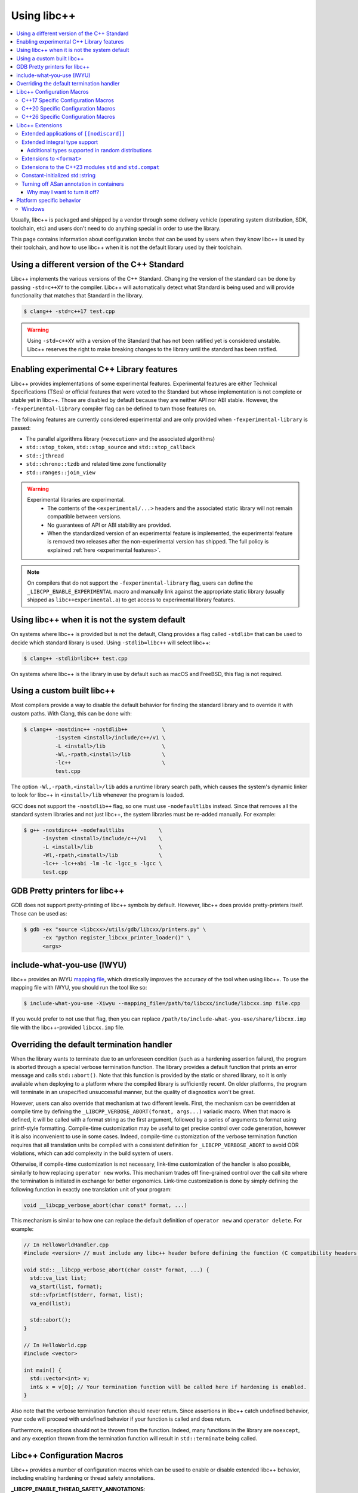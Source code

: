 .. _using-libcxx:

============
Using libc++
============

.. contents::
  :local:

Usually, libc++ is packaged and shipped by a vendor through some delivery vehicle
(operating system distribution, SDK, toolchain, etc) and users don't need to do
anything special in order to use the library.

This page contains information about configuration knobs that can be used by
users when they know libc++ is used by their toolchain, and how to use libc++
when it is not the default library used by their toolchain.


Using a different version of the C++ Standard
=============================================

Libc++ implements the various versions of the C++ Standard. Changing the version of
the standard can be done by passing ``-std=c++XY`` to the compiler. Libc++ will
automatically detect what Standard is being used and will provide functionality that
matches that Standard in the library.

.. code-block:: bash

  $ clang++ -std=c++17 test.cpp

.. warning::
  Using ``-std=c++XY`` with a version of the Standard that has not been ratified yet
  is considered unstable. Libc++ reserves the right to make breaking changes to the
  library until the standard has been ratified.


Enabling experimental C++ Library features
==========================================

Libc++ provides implementations of some experimental features. Experimental features
are either Technical Specifications (TSes) or official features that were voted to
the Standard but whose implementation is not complete or stable yet in libc++. Those
are disabled by default because they are neither API nor ABI stable. However, the
``-fexperimental-library`` compiler flag can be defined to turn those features on.

The following features are currently considered experimental and are only provided
when ``-fexperimental-library`` is passed:

* The parallel algorithms library (``<execution>`` and the associated algorithms)
* ``std::stop_token``, ``std::stop_source`` and ``std::stop_callback``
* ``std::jthread``
* ``std::chrono::tzdb`` and related time zone functionality
* ``std::ranges::join_view``

.. warning::
  Experimental libraries are experimental.
    * The contents of the ``<experimental/...>`` headers and the associated static
      library will not remain compatible between versions.
    * No guarantees of API or ABI stability are provided.
    * When the standardized version of an experimental feature is implemented,
      the experimental feature is removed two releases after the non-experimental
      version has shipped. The full policy is explained :ref:`here <experimental features>`.

.. note::
  On compilers that do not support the ``-fexperimental-library`` flag, users can
  define the ``_LIBCPP_ENABLE_EXPERIMENTAL`` macro and manually link against the
  appropriate static library (usually shipped as ``libc++experimental.a``) to get
  access to experimental library features.


Using libc++ when it is not the system default
==============================================

On systems where libc++ is provided but is not the default, Clang provides a flag
called ``-stdlib=`` that can be used to decide which standard library is used.
Using ``-stdlib=libc++`` will select libc++:

.. code-block:: bash

  $ clang++ -stdlib=libc++ test.cpp

On systems where libc++ is the library in use by default such as macOS and FreeBSD,
this flag is not required.


.. _alternate libcxx:

Using a custom built libc++
===========================

Most compilers provide a way to disable the default behavior for finding the
standard library and to override it with custom paths. With Clang, this can
be done with:

.. code-block:: bash

  $ clang++ -nostdinc++ -nostdlib++           \
            -isystem <install>/include/c++/v1 \
            -L <install>/lib                  \
            -Wl,-rpath,<install>/lib          \
            -lc++                             \
            test.cpp

The option ``-Wl,-rpath,<install>/lib`` adds a runtime library search path,
which causes the system's dynamic linker to look for libc++ in ``<install>/lib``
whenever the program is loaded.

GCC does not support the ``-nostdlib++`` flag, so one must use ``-nodefaultlibs``
instead. Since that removes all the standard system libraries and not just libc++,
the system libraries must be re-added manually. For example:

.. code-block:: bash

  $ g++ -nostdinc++ -nodefaultlibs           \
        -isystem <install>/include/c++/v1    \
        -L <install>/lib                     \
        -Wl,-rpath,<install>/lib             \
        -lc++ -lc++abi -lm -lc -lgcc_s -lgcc \
        test.cpp


GDB Pretty printers for libc++
==============================

GDB does not support pretty-printing of libc++ symbols by default. However, libc++ does
provide pretty-printers itself. Those can be used as:

.. code-block:: bash

  $ gdb -ex "source <libcxx>/utils/gdb/libcxx/printers.py" \
        -ex "python register_libcxx_printer_loader()" \
        <args>

.. _include-what-you-use:

include-what-you-use (IWYU)
===========================

libc++ provides an IWYU `mapping file <https://github.com/include-what-you-use/include-what-you-use/blob/master/docs/IWYUMappings.md>`_,
which drastically improves the accuracy of the tool when using libc++. To use the mapping file with
IWYU, you should run the tool like so:

.. code-block:: bash

  $ include-what-you-use -Xiwyu --mapping_file=/path/to/libcxx/include/libcxx.imp file.cpp

If you would prefer to not use that flag, then you can replace ``/path/to/include-what-you-use/share/libcxx.imp``
file with the libc++-provided ``libcxx.imp`` file.

.. _termination-handler:

Overriding the default termination handler
==========================================

When the library wants to terminate due to an unforeseen condition (such as a hardening assertion
failure), the program is aborted through a special verbose termination function. The library provides
a default function that prints an error message and calls ``std::abort()``. Note that this function is
provided by the static or shared library, so it is only available when deploying to a platform where
the compiled library is sufficiently recent. On older platforms, the program will terminate in an
unspecified unsuccessful manner, but the quality of diagnostics won't be great.

However, users can also override that mechanism at two different levels. First, the mechanism can be
overridden at compile time by defining the ``_LIBCPP_VERBOSE_ABORT(format, args...)`` variadic macro.
When that macro is defined, it will be called with a format string as the first argument, followed by
a series of arguments to format using printf-style formatting. Compile-time customization may be
useful to get precise control over code generation, however it is also inconvenient to use in
some cases. Indeed, compile-time customization of the verbose termination function requires that all
translation units be compiled with a consistent definition for ``_LIBCPP_VERBOSE_ABORT`` to avoid ODR
violations, which can add complexity in the build system of users.

Otherwise, if compile-time customization is not necessary, link-time customization of the handler is also
possible, similarly to how replacing ``operator new`` works. This mechanism trades off fine-grained control
over the call site where the termination is initiated in exchange for better ergonomics. Link-time
customization is done by simply defining the following function in exactly one translation unit of your
program:

.. code-block:: cpp

  void __libcpp_verbose_abort(char const* format, ...)

This mechanism is similar to how one can replace the default definition of ``operator new``
and ``operator delete``. For example:

.. code-block:: cpp

  // In HelloWorldHandler.cpp
  #include <version> // must include any libc++ header before defining the function (C compatibility headers excluded)

  void std::__libcpp_verbose_abort(char const* format, ...) {
    std::va_list list;
    va_start(list, format);
    std::vfprintf(stderr, format, list);
    va_end(list);

    std::abort();
  }

  // In HelloWorld.cpp
  #include <vector>

  int main() {
    std::vector<int> v;
    int& x = v[0]; // Your termination function will be called here if hardening is enabled.
  }

Also note that the verbose termination function should never return. Since assertions in libc++
catch undefined behavior, your code will proceed with undefined behavior if your function is called
and does return.

Furthermore, exceptions should not be thrown from the function. Indeed, many functions in the
library are ``noexcept``, and any exception thrown from the termination function will result
in ``std::terminate`` being called.

Libc++ Configuration Macros
===========================

Libc++ provides a number of configuration macros which can be used to enable
or disable extended libc++ behavior, including enabling hardening or thread
safety annotations.

**_LIBCPP_ENABLE_THREAD_SAFETY_ANNOTATIONS**:
  This macro is used to enable -Wthread-safety annotations on libc++'s
  ``std::mutex`` and ``std::lock_guard``. By default, these annotations are
  disabled and must be manually enabled by the user.

**_LIBCPP_HARDENING_MODE**:
  This macro is used to choose the :ref:`hardening mode <using-hardening-modes>`.

**_LIBCPP_DISABLE_VISIBILITY_ANNOTATIONS**:
  This macro is used to disable all visibility annotations inside libc++.
  Defining this macro and then building libc++ with hidden visibility gives a
  build of libc++ which does not export any symbols, which can be useful when
  building statically for inclusion into another library.

**_LIBCPP_DISABLE_ADDITIONAL_DIAGNOSTICS**:
  This macro disables the additional diagnostics generated by libc++ using the
  `diagnose_if` attribute. These additional diagnostics include checks for:

    * Giving `set`, `map`, `multiset`, `multimap` and their `unordered_`
      counterparts a comparator which is not const callable.
    * Giving an unordered associative container a hasher that is not const
      callable.

**_LIBCPP_NO_VCRUNTIME**:
  Microsoft's C and C++ headers are fairly entangled, and some of their C++
  headers are fairly hard to avoid. In particular, `vcruntime_new.h` gets pulled
  in from a lot of other headers and provides definitions which clash with
  libc++ headers, such as `nothrow_t` (note that `nothrow_t` is a struct, so
  there's no way for libc++ to provide a compatible definition, since you can't
  have multiple definitions).

  By default, libc++ solves this problem by deferring to Microsoft's vcruntime
  headers where needed. However, it may be undesirable to depend on vcruntime
  headers, since they may not always be available in cross-compilation setups,
  or they may clash with other headers. The `_LIBCPP_NO_VCRUNTIME` macro
  prevents libc++ from depending on vcruntime headers. Consequently, it also
  prevents libc++ headers from being interoperable with vcruntime headers (from
  the aforementioned clashes), so users of this macro are promising to not
  attempt to combine libc++ headers with the problematic vcruntime headers. This
  macro also currently prevents certain `operator new`/`operator delete`
  replacement scenarios from working, e.g. replacing `operator new` and
  expecting a non-replaced `operator new[]` to call the replaced `operator new`.

**_LIBCPP_DISABLE_NODISCARD_EXT**:
  This macro disables library-extensions of ``[[nodiscard]]``.
  See :ref:`Extended Applications of [[nodiscard]] <nodiscard extension>` for more information.

**_LIBCPP_DISABLE_DEPRECATION_WARNINGS**:
  This macro disables warnings when using deprecated components. For example,
  using `std::auto_ptr` when compiling in C++11 mode will normally trigger a
  warning saying that `std::auto_ptr` is deprecated. If the macro is defined,
  no warning will be emitted. By default, this macro is not defined.

C++17 Specific Configuration Macros
-----------------------------------
**_LIBCPP_ENABLE_CXX17_REMOVED_FEATURES**:
  This macro is used to re-enable all the features removed in C++17. The effect
  is equivalent to manually defining each macro listed below.

**_LIBCPP_ENABLE_CXX17_REMOVED_AUTO_PTR**:
  This macro is used to re-enable `auto_ptr`.

**_LIBCPP_ENABLE_CXX17_REMOVED_BINDERS**:
  This macro is used to re-enable the `binder1st`, `binder2nd`,
  `pointer_to_unary_function`, `pointer_to_binary_function`, `mem_fun_t`,
  `mem_fun1_t`, `mem_fun_ref_t`, `mem_fun1_ref_t`, `const_mem_fun_t`,
  `const_mem_fun1_t`, `const_mem_fun_ref_t`, and `const_mem_fun1_ref_t`
  class templates, and the `bind1st`, `bind2nd`, `mem_fun`, `mem_fun_ref`,
  and `ptr_fun` functions.

**_LIBCPP_ENABLE_CXX17_REMOVED_RANDOM_SHUFFLE**:
  This macro is used to re-enable the `random_shuffle` algorithm.

**_LIBCPP_ENABLE_CXX17_REMOVED_UNEXPECTED_FUNCTIONS**:
  This macro is used to re-enable `set_unexpected`, `get_unexpected`, and
  `unexpected`.

C++20 Specific Configuration Macros
-----------------------------------
**_LIBCPP_ENABLE_CXX20_REMOVED_FEATURES**:
  This macro is used to re-enable all the features removed in C++20. The effect
  is equivalent to manually defining each macro listed below.

**_LIBCPP_ENABLE_CXX20_REMOVED_ALLOCATOR_MEMBERS**:
  This macro is used to re-enable redundant members of `allocator<T>`,
  including `pointer`, `reference`, `rebind`, `address`, `max_size`,
  `construct`, `destroy`, and the two-argument overload of `allocate`.

**_LIBCPP_ENABLE_CXX20_REMOVED_ALLOCATOR_VOID_SPECIALIZATION**:
  This macro is used to re-enable the library-provided specializations of
  `allocator<void>` and `allocator<const void>`.
  Use it in conjunction with `_LIBCPP_ENABLE_CXX20_REMOVED_ALLOCATOR_MEMBERS`
  to ensure that removed members of `allocator<void>` can be accessed.

**_LIBCPP_ENABLE_CXX20_REMOVED_BINDER_TYPEDEFS**:
  This macro is used to re-enable the `argument_type`, `result_type`,
  `first_argument_type`, and `second_argument_type` members of class
  templates such as `plus`, `logical_not`, `hash`, and `owner_less`.

**_LIBCPP_ENABLE_CXX20_REMOVED_NEGATORS**:
  This macro is used to re-enable `not1`, `not2`, `unary_negate`,
  and `binary_negate`.

**_LIBCPP_ENABLE_CXX20_REMOVED_RAW_STORAGE_ITERATOR**:
  This macro is used to re-enable `raw_storage_iterator`.

**_LIBCPP_ENABLE_CXX20_REMOVED_TYPE_TRAITS**:
  This macro is used to re-enable `is_literal_type`, `is_literal_type_v`,
  `result_of` and `result_of_t`.


C++26 Specific Configuration Macros
-----------------------------------

**_LIBCPP_ENABLE_CXX26_REMOVED_STRING_RESERVE**
  This macro is used to re-enable the function
  ``std::basic_string<...>::reserve()``.

Libc++ Extensions
=================

This section documents various extensions provided by libc++, how they're
provided, and any information regarding how to use them.

.. _nodiscard extension:

Extended applications of ``[[nodiscard]]``
------------------------------------------

The ``[[nodiscard]]`` attribute is intended to help users find bugs where
function return values are ignored when they shouldn't be. After C++17 the
C++ standard has started to declared such library functions as ``[[nodiscard]]``.
However, this application is limited and applies only to dialects after C++17.
Users who want help diagnosing misuses of STL functions may desire a more
liberal application of ``[[nodiscard]]``.

For this reason libc++ provides an extension that does just that! The
extension is enabled by default and can be disabled by defining ``_LIBCPP_DISABLE_NODISCARD_EXT``.
The extended applications of ``[[nodiscard]]`` takes two forms:

1. Backporting ``[[nodiscard]]`` to entities declared as such by the
   standard in newer dialects, but not in the present one.

2. Extended applications of ``[[nodiscard]]``, at the library's discretion,
   applied to entities never declared as such by the standard. You can find
   all such applications by grepping for ``_LIBCPP_NODISCARD_EXT``.

Extended integral type support
------------------------------

Several platforms support types that are not specified in the Standard, such as
the 128-bit integral types ``__int128_t`` and ``__uint128_t``. As an extension,
libc++ does a best-effort attempt to support these types like other integral
types, by supporting them notably in:

* ``<bits>``
* ``<charconv>``
* ``<functional>``
* ``<type_traits>``
* ``<format>``
* ``<random>``

Additional types supported in random distributions
~~~~~~~~~~~~~~~~~~~~~~~~~~~~~~~~~~~~~~~~~~~~~~~~~~

The `C++ Standard <http://eel.is/c++draft/rand#req.genl-1.5>`_ mentions that instantiating several random number
distributions with types other than ``short``, ``int``, ``long``, ``long long``, and their unsigned versions is
undefined. As an extension, libc++ supports instantiating ``binomial_distribution``, ``discrete_distribution``,
``geometric_distribution``, ``negative_binomial_distribution``, ``poisson_distribution``, and ``uniform_int_distribution``
with ``int8_t``, ``__int128_t`` and their unsigned versions.

Extensions to ``<format>``
--------------------------

The exposition only type ``basic-format-string`` and its typedefs
``format-string`` and ``wformat-string`` became ``basic_format_string``,
``format_string``, and ``wformat_string`` in C++23. Libc++ makes these types
available in C++20 as an extension.

For padding Unicode strings the ``format`` library relies on the Unicode
Standard. Libc++ retroactively updates the Unicode Standard in older C++
versions. This allows the library to have better estimates for newly introduced
Unicode code points, without requiring the user to use the latest C++ version
in their code base.

In C++26 formatting pointers gained a type ``P`` and allows to use
zero-padding. These options have been retroactively applied to C++20.

Extensions to the C++23 modules ``std`` and ``std.compat``
----------------------------------------------------------

Like other major implementations, libc++ provides C++23 modules ``std`` and
``std.compat`` in C++20 as an extension"

Constant-initialized std::string
--------------------------------

As an implementation-specific optimization, ``std::basic_string`` (``std::string``,
``std::wstring``, etc.) may either store the string data directly in the object, or else store a
pointer to heap-allocated memory, depending on the length of the string.

As of C++20, the constructors are now declared ``constexpr``, which permits strings to be used
during constant-evaluation time. In libc++, as in other common implementations, it is also possible
to constant-initialize a string object (e.g. via declaring a variable with ``constinit`` or
``constexpr``), but, only if the string is short enough to not require a heap allocation. Reliance
upon this should be discouraged in portable code, as the allowed length differs based on the
standard-library implementation and also based on whether the platform uses 32-bit or 64-bit
pointers.

.. code-block:: cpp

  // Non-portable: 11-char string works on 64-bit libc++, but not on 32-bit.
  constinit std::string x = "hello world";

  // Prefer to use string_view, or remove constinit/constexpr from the variable definition:
  constinit std::string_view x = "hello world";
  std::string_view y = "hello world";

.. _turning-off-asan:

Turning off ASan annotation in containers
-----------------------------------------

``__asan_annotate_container_with_allocator`` is a customization point to allow users to disable
`Address Sanitizer annotations for containers <https://github.com/google/sanitizers/wiki/AddressSanitizerContainerOverflow>`_ for specific allocators. This may be necessary for allocators that access allocated memory.
This customization point exists only when ``_LIBCPP_HAS_ASAN_CONTAINER_ANNOTATIONS_FOR_ALL_ALLOCATORS`` Feature Test Macro is defined.

For allocators not running destructors, it is also possible to `bulk-unpoison memory <https://github.com/google/sanitizers/wiki/AddressSanitizerManualPoisoning>`_ instead of disabling annotations altogether.

The struct may be specialized for user-defined allocators. It is a `Cpp17UnaryTypeTrait <http://eel.is/c++draft/type.traits#meta.rqmts>`_ with a base characteristic of ``true_type`` if the container is allowed to use annotations and ``false_type`` otherwise.

The annotations for a ``user_allocator`` can be disabled like this:

.. code-block:: cpp

  #ifdef _LIBCPP_HAS_ASAN_CONTAINER_ANNOTATIONS_FOR_ALL_ALLOCATORS
  template <class T>
  struct std::__asan_annotate_container_with_allocator<user_allocator<T>> : std::false_type {};
  #endif

Why may I want to turn it off?
~~~~~~~~~~~~~~~~~~~~~~~~~~~~~~

There are a few reasons why you may want to turn off annotations for an allocator.
Unpoisoning may not be an option, if (for example) you are not maintaining the allocator.

* You are using allocator, which does not call destructor during deallocation.
* You are aware that memory allocated with an allocator may be accessed, even when unused by container.

Platform specific behavior
==========================

Windows
-------

The ``stdout``, ``stderr``, and ``stdin`` file streams can be placed in
Unicode mode by a suitable call to ``_setmode()``. When in this mode,
the sequence of bytes read from, or written to, these streams is interpreted
as a sequence of little-endian ``wchar_t`` elements. Thus, use of
``std::cout``, ``std::cerr``, or ``std::cin`` with streams in Unicode mode
will not behave as they usually do since bytes read or written won't be
interpreted as individual ``char`` elements. However, ``std::wcout``,
``std::wcerr``, and ``std::wcin`` will behave as expected.

Wide character stream such as ``std::wcin`` or ``std::wcout`` imbued with a
locale behave differently than they otherwise do. By default, wide character
streams don't convert wide characters but input/output them as is. If a
specific locale is imbued, the IO with the underlying stream happens with
regular ``char`` elements, which are converted to/from wide characters
according to the locale. Note that this doesn't behave as expected if the
stream has been set in Unicode mode.
